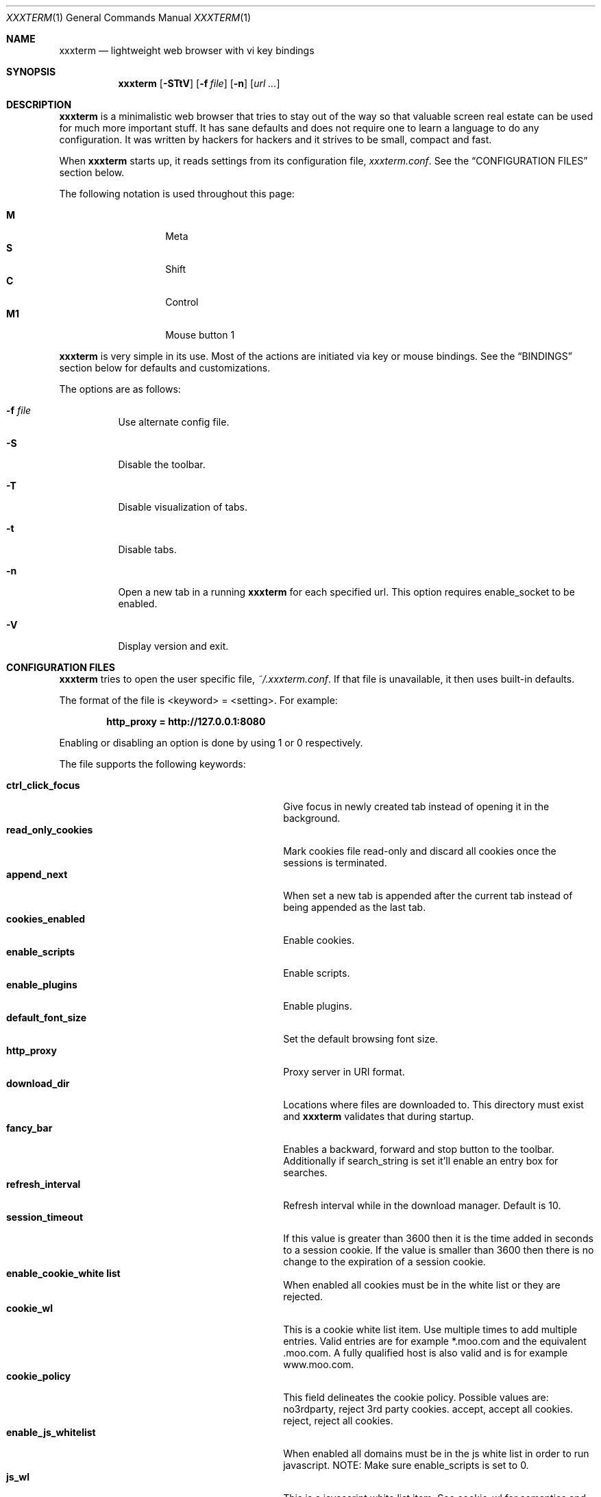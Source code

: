 .\"	$xxxterm$
.\"
.\" Copyright (c) 2010 Marco Peereboom <marco@peereboom.us>
.\"
.\" Permission to use, copy, modify, and distribute this software for any
.\" purpose with or without fee is hereby granted, provided that the above
.\" copyright notice and this permission notice appear in all copies.
.\"
.\" THE SOFTWARE IS PROVIDED "AS IS" AND THE AUTHOR DISCLAIMS ALL WARRANTIES
.\" WITH REGARD TO THIS SOFTWARE INCLUDING ALL IMPLIED WARRANTIES OF
.\" MERCHANTABILITY AND FITNESS. IN NO EVENT SHALL THE AUTHOR BE LIABLE FOR
.\" ANY SPECIAL, DIRECT, INDIRECT, OR CONSEQUENTIAL DAMAGES OR ANY DAMAGES
.\" WHATSOEVER RESULTING FROM LOSS OF USE, DATA OR PROFITS, WHETHER IN AN
.\" ACTION OF CONTRACT, NEGLIGENCE OR OTHER TORTIOUS ACTION, ARISING OUT OF
.\" OR IN CONNECTION WITH THE USE OR PERFORMANCE OF THIS SOFTWARE.
.\"
.Dd $Mdocdate$
.Dt XXXTERM 1
.Os
.Sh NAME
.Nm xxxterm
.Nd lightweight web browser with vi key bindings
.Sh SYNOPSIS
.Nm xxxterm
.Bk -words
.Op Fl STtV
.Op Fl f Ar file
.Op Fl n
.Op Ar url ...
.Ek
.Sh DESCRIPTION
.Nm
is a minimalistic web browser that tries to stay out of the way so that
valuable screen real estate can be used for much more important stuff.
It has sane defaults and does not require one to learn a language to do any
configuration.
It was written by hackers for hackers and it strives to be small, compact and
fast.
.Pp
When
.Nm
starts up, it reads settings from its configuration file,
.Pa xxxterm.conf .
See the
.Sx CONFIGURATION FILES
section below.
.Pp
The following notation is used throughout this page:
.Pp
.Bl -tag -width Ds -offset indent -compact
.It Cm M
Meta
.It Cm S
Shift
.It Cm C
Control
.It Cm M1
Mouse button 1
.El
.Pp
.Nm
is very simple in its use.
Most of the actions are initiated via key or mouse bindings.
See the
.Sx BINDINGS
section below for defaults and customizations.
.Pp
The options are as follows:
.Bl -tag -width Ds
.It Fl f Ar file
Use alternate config file.
.It Fl S
Disable the toolbar.
.It Fl T
Disable visualization of tabs.
.It Fl t
Disable tabs.
.It Fl n
Open a new tab in a running
.Nm
for each specified url.
This option requires enable_socket to be enabled.
.It Fl V
Display version and exit.
.El
.Sh CONFIGURATION FILES
.Nm
tries to open the user specific file,
.Pa ~/.xxxterm.conf .
If that file is unavailable,
it then uses built-in defaults.
.Pp
The format of the file is \*(Ltkeyword\*(Gt = \*(Ltsetting\*(Gt.
For example:
.Pp
.Dl http_proxy = http://127.0.0.1:8080
.Pp
Enabling or disabling an option is done by using 1 or 0 respectively.
.Pp
The file supports the following keywords:
.Pp
.Bl -tag -width "title_class_enabledXXX" -offset indent -compact
.It Cm ctrl_click_focus
Give focus in newly created tab instead of opening it in the background.
.It Cm read_only_cookies
Mark cookies file read-only and discard all cookies once the sessions is
terminated.
.It Cm append_next
When set a new tab is appended after the current tab instead of being appended
as the last tab.
.It Cm cookies_enabled
Enable cookies.
.It Cm enable_scripts
Enable scripts.
.It Cm enable_plugins
Enable plugins.
.It Cm default_font_size
Set the default browsing font size.
.It Cm http_proxy
Proxy server in URI format.
.It Cm download_dir
Locations where files are downloaded to.
This directory must exist and
.Nm
validates that during startup.
.It Cm fancy_bar
Enables a backward, forward and stop button to the toolbar.
Additionally if search_string is set it'll enable an entry box for searches.
.It Cm refresh_interval
Refresh interval while in the download manager.
Default is 10.
.It Cm session_timeout
If this value is greater than 3600 then it is the time added in seconds to a
session cookie.  If the value is smaller than 3600 then there is no change
to the expiration of a session cookie.
.It Cm enable_cookie_white list
When enabled all cookies must be in the white list or they are rejected.
.It Cm cookie_wl
This is a cookie white list item.
Use multiple times to add multiple entries.
Valid entries are for example *.moo.com and the equivalent .moo.com.
A fully qualified host is also valid and is for example www.moo.com.
.It Cm cookie_policy
This field delineates the cookie policy.
Possible values are: no3rdparty, reject 3rd party cookies.
accept, accept all cookies.
reject, reject all cookies.
.It Cm enable_js_whitelist
When enabled all domains must be in the js white list in order to run javascript.
NOTE: Make sure enable_scripts is set to 0.
.It Cm js_wl
This is a javascript white list item.
See cookie_wl for semantics and more details.
.It Cm search_string
Default search engine string.
See xxxterm.conf file for details.
.It Cm mime_type
Sets an action for a specific or default MIME type.
For example, to download and view a pdf using kpdf set mime_type =
application/pdf,kpdf.
To set a default value use *, for example mime_type = video/*,mplayer.
Note that the action is only passed the URI and not all applications are
capable of downloading content and therefore one might have to create a wrapper
script to download the content first.
.It Cm alias
Defines an alias for a given URL, so that the URL is loaded when the alias is
entered in the address bar.
If the aliased URL includes a %s format specifier, then any argument given after
the alias on the address bar is substituted.
For example, if g,http://www.google.com/search?q=%s is defined as an alias,
then the URL http://www.google.com/search?q=foo is loaded when navigating to
"g foo".
.It Cm ssl_ca_file
If set to a valid PEM file all server certificates will be validated against it.
The URL bar will be colored green when the certificate is trusted and yellow when
untrusted.
.Pp
If ssl_ca_file is not set then the URL bar will color all https connections red.
.It Cm ssl_strict_certs
If this value is set connections to untrusted sites will be aborted.
This value is only used if ssl_ca_file is set.
.It Cm enable_socket
When enabled the first instance of
.Nm
will create a socket in the ~/.xxxterm directory.
Using the -n url option on subsequent
.Nm
invocations will cause the specified url to be loaded in a new tab.
Only a user with identical UID and GID can use this option.
.It Cm single_instance
If set only one
.Nm
will be permitted to run.
If there is a url specified it will be opened in a new tab in the already
running
.Nm
session.
.It Cm runtime_settings
This setting points to a filename in the .xxxterm work directory that contains
runtime configuration entries.
This file is parsed as a normal configuration file and will override settings
since it is read at a later time.
One should only use this file to add js_wl, cookie_wl and mime_type entries.
This file is machine generated and should not be edited by hand.
.El
.Pp
.Nm
overrides http_proxy if it is specified as an environment variable.
.Sh BINDINGS
.Nm
provides many functions (or actions) accessed via key or mouse bindings.
.Pp
The current mouse bindings are described below:
.Pp
.Bl -tag -width "tabnew, tabedit, tabe [URI]" -offset indent -compact
.It Cm C-M1
Open new tab with the clicked link.
.El
.Pp
The default key bindings are described below.
.Pp
Search:
.Pp
.Bl -tag -width "tabnew, tabedit, tabe [URI]" -offset indent -compact
.It Cm /
Start a search
.It Cm ?
Start a backwards search
.It Cm n
Next item matching search
.It Cm N
Previous item matching search
.El
.Pp
Focus:
.Pp
.Bl -tag -width "tabnew, tabedit, tabe [URI]" -offset indent -compact
.It Cm F6
Focus on URI entry
.It Cm F7
Focus on search entry
.El
.Pp
Navigation:
.Pp
.Bl -tag -width "tabnew, tabedit, tabe [URI]" -offset indent -compact
.It Cm F5, C-r, C-l
Refresh page
.It Cm Backspace
Previous page
.It Cm M-Left
Previous page
.It Cm S-BackSpace, M-Right
Forward page
.It Cm j, Down
Next line on page
.It Cm k, Up
Previous line on page
.It Cm G, End
Bottom of page
.It Cm gg, Home
Top of page
.It Cm Space, C-f, PageDown
Page down
.It Cm C-b, PageUp
Page up
.It Cm l, Right
Page right
.It Cm h, Left
Page left
.It Cm $
Page far right
.It Cm 0
Page far left
.It Cm M-f
Favorites
.It Cm M-d
Download manager
.It Cm C-p
Print page
.It Cm M-h
Global history
.It Cm C-j
Toggle javascript enabled for domain.
.It Cm C-s
Toggle source view.
.El
.Pp
Tab Manipulation:
.Pp
.Bl -tag -width "tabnew, tabedit, tabe [URI]" -offset indent -compact
.It Cm C-T
Create new tab with focus in URI entry
.It Cm C-W
Destroy current tab
.It Cm C-[1..0]
Jump to page N
.It Cm C-minus
Shrink font size by one point.
.It Cm C-plus, C-equal
Grow font size by one point.
.El
.Pp
Yanking and pasting:
.Pp
.Bl -tag -width "tabnew, tabedit, tabe [URI]" -offset indent -compact
.It Cm y
Yank the current URI into the clipboard.
.It Cm p
Paste the contents of the clipboard into the address bar.
.It Cm P
Paste the contents of the clipboard into a new tab.
.El
.Pp
Mouse-less browsing (a.k.a. link following):
.Pp
.Bl -tag -width "tabnew, tabedit, tabe [URI]" -offset indent -compact
.It Cm f
Highlight all links and prefix them with a number.
Press number to follow link.
Alternatively one can type the name of the link and when there are no more
possibilities
.Nm
will follow the link.
.El
.Pp
Exiting:
.Pp
.Bl -tag -width "tabnew, tabedit, tabe [URI]" -offset indent -compact
.It Cm C-Q
Quit
.El
.Pp
Note: WebKit & GTK+ have many default key bindings that are not overruled and
therefore are available as-is.
.Pp
Command mode is entered by typing a colon and exited by typing Esc.
The commands and descriptions are listed below:
.Pp
.Bl -tag -width "tabnew, tabedit, tabe [URI]" -offset indent -compact
.It Cm qa, qa!, q!
Quit
.Nm
.It Cm w
Save open tabs.
The tabs will be restored next time
.Nm
is started.
.It Cm wq, wq!
Save open tabs and quit.
The tabs will be restored next time
.Nm
is started.
.It Cm fav
Show favorites
.It Cm favadd
Add current page to favorites
.It Cm jsadd
Add current page domain as a JavaScript white list entry to the runtime
configuration file.
This action will also enable JavaScript if it is currently disabled for this
domain.
.It Cm dl
Show download manager
.It Cm print
Print page
.It Cm h, hist, history
Global history
.It Cm help
Show help page.
.It Cm home
Go to home URL.
.It Cm about, version
Show about page.
.It Cm cookies
Show cookie jar contents.
.It Cm stats
Show blocked cookies statistics.
These statistics vary based on settings and are not persistent.
.It Cm open, op, o <URI>
Open URI.
.It Cm tabnew, tabedit, tabe [URI]
Create new tab and optionally open provided URI
.It Cm tabclose, tabc
Close current tab.
.It Cm quit, q
Close current tab and quit
.Nm
if it is the last tab.
.It Cm tabprevious, tabp
Go to the previous tab.
.It Cm tabnext, tabn
Go to the next tab.
.El
.Sh FILES
.Bl -tag -width "/etc/xxxterm.confXXX" -compact
.It Pa ~/.xxxterm.conf
.Nm
user specific settings.
.It Pa ~/.xxxterm
.Nm
scratch directory.
.El
.Sh HISTORY
.Nm
was inspired by vimprobable2 and the bloat in other UNIX web browsers.
.Sh AUTHORS
.An -nosplit
.Pp
.Nm
was written by
.An Marco Peereboom Aq marco@peereboom.us ,
and
.An Edd Barrett Aq vext01@gmail.com
